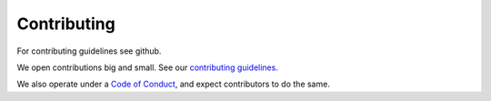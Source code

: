 ============
Contributing
============

For contributing guidelines see github.

We open contributions big and small. See our `contributing guidelines <https://github.com/dagworks-inc/hamilton/blob/main/CONTRIBUTING.md>`_.

We also operate under a `Code of Conduct <https://github.com/dagworks-inc/hamilton/blob/main/CODE\_OF\_CONDUCT.md>`_, and
expect contributors to do the same.
